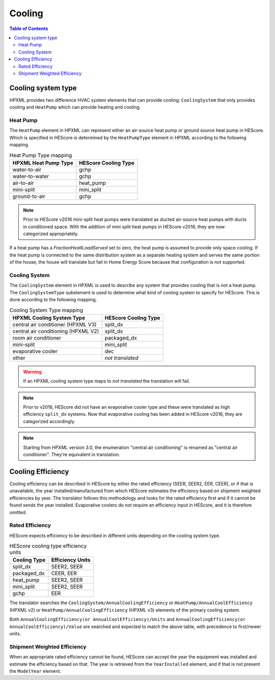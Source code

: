 Cooling
#######

.. contents:: Table of Contents

Cooling system type
*******************

HPXML provides two difference HVAC system elements that can provide cooling:
``CoolingSystem`` that only provides cooling and ``HeatPump`` which can provide
heating and cooling. 

Heat Pump
=========

The ``HeatPump`` element in HPXML can represent either an air-source heat pump
or ground source heat pump in HEScore. Which is specified in HEScore is
determined by the ``HeatPumpType`` element in HPXML according to the following
mapping.

.. table:: Heat Pump Type mapping

   ============================  ============================
   HPXML Heat Pump Type          HEScore Cooling Type
   ============================  ============================
   water-to-air                  gchp
   water-to-water                gchp
   air-to-air                    heat_pump
   mini-split                    mini_split
   ground-to-air                 gchp
   ============================  ============================

.. note::

   Prior to HEScore v2016 mini-split heat pumps were translated as ducted air-source heat pumps with ducts in conditioned space.
   With the addition of mini split heat pumps in HEScore v2016, they are now categorized appropriately.

If a heat pump has a `FractionHeatlLoadServed` set to zero, the heat pump is
assumed to provide only space cooling. If the heat pump is connected to the
same distribution system as a separate heating system and serves the same
portion of the house, the house will translate but fail in Home Energy Score
because that configuration is not supported.


.. _clg-sys:

Cooling System
==============

The ``CoolingSystem`` element in HPXML is used to describe any system that
provides cooling that is not a heat pump. The ``CoolingSystemType`` subelement
is used to determine what kind of cooling system to specify for HEScore. This
is done according to the following mapping.

.. table:: Cooling System Type mapping

   ===================================  ====================
   HPXML Cooling System Type            HEScore Cooling Type
   ===================================  ====================
   central air conditioner (HPXML V3)   split_dx
   central air conditioning (HPXML V2)  split_dx
   room air conditioner                 packaged_dx
   mini-split                           mini_split
   evaporative cooler                   dec
   other                                *not translated*
   ===================================  ====================

.. warning::
   
   If an HPXML cooling system type maps to *not translated* the translation will fail.

.. note::

   Prior to v2016, HEScore did not have an evaporative cooler type and these were translated as high efficiency ``split_dx`` systems.
   Now that evaporative cooling has been added in HEScore v2016, they are categorized accordingly.

.. note::

   Starting from HPXML version 3.0, the enumeration "central air conditioning" is renamed as "central air conditioner".
   They're equivalent in translation.

Cooling Efficiency
******************

Cooling efficiency can be described in HEScore by either the rated efficiency
(SEER, SEER2, EER, CEER), or if that is unavailable, the year installed/manufactured from
which HEScore estimates the efficiency based on shipment weighted efficiencies
by year. The translator follows this methodology and looks for the rated
efficiency first and if it cannot be found sends the year installed. 
Evaporative coolers do not require an efficiency input in HEScore, and it is therefore omitted.

Rated Efficiency
================

HEScore expects efficiency to be described in different units depending on the
cooling system type. 

.. table:: HEScore cooling type efficiency units

   ===============  ================
   Cooling Type     Efficiency Units
   ===============  ================
   split_dx         SEER2, SEER
   packaged_dx      CEER, EER
   heat_pump        SEER2, SEER
   mini_split       SEER2, SEER
   gchp             EER
   ===============  ================

The translator searches the ``CoolingSystem/AnnualCoolingEfficiency`` or
``HeatPump/AnnualCoolEfficiency`` (HPXML v2) or ``HeatPump/AnnualCoolingEfficiency`` (HPXML v3)
elements of the primary cooling system.

Both ``AnnualCoolingEfficiency(or AnnualCoolEfficiency)/Units`` and 
``AnnualCoolingEfficiency(or AnnualCoolEfficiency)/Value``
are searched and expected to match the above table, with precedence to first/newer units.

.. _clg-shipment-weighted-efficiency:

Shipment Weighted Efficiency
============================

When an appropriate rated efficiency cannot be found, HEScore can accept the
year the equipment was installed and estimate the efficiency based on that. The
year is retrieved from the ``YearInstalled`` element, and if that is not
present the ``ModelYear`` element. 


